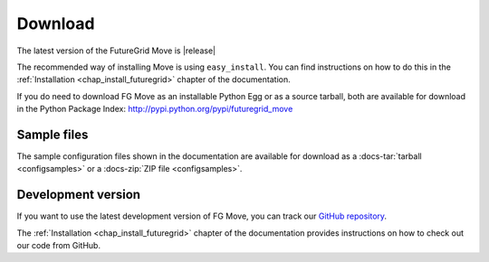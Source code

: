 .. _downloads:

.. Most of the text found in this page has been taken from http://globus.org/provision/

Download
========

The latest version of the FutureGrid Move is |release|

The recommended way of installing Move is using ``easy_install``. You can find instructions on how to do this in the
:ref:`Installation <chap_install_futuregrid>` chapter of the documentation.

If you do need to download FG Move as an installable Python Egg or as a source
tarball, both are available for download in the Python Package Index: http://pypi.python.org/pypi/futuregrid_move

Sample files
------------

The sample configuration files shown in the documentation are available for download as a
:docs-tar:`tarball <configsamples>` or a :docs-zip:`ZIP file <configsamples>`.

Development version
-------------------

If you want to use the latest development version of FG Move, you can
track our `GitHub repository <https://github.com/futuregrid/rain-move>`_.

The :ref:`Installation <chap_install_futuregrid>` chapter of the documentation provides
instructions on how to check out our code from GitHub.
